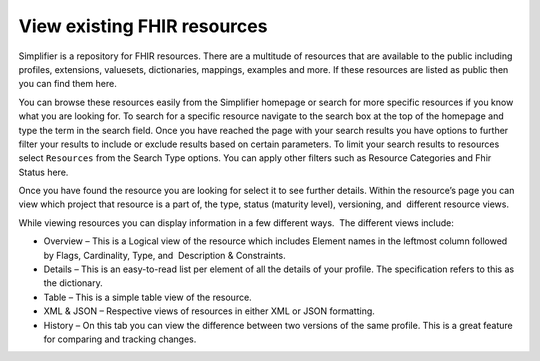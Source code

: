 View existing FHIR resources
============================
Simplifier is a repository for FHIR resources. There are a multitude of resources that are available to the public including profiles, extensions, valuesets, dictionaries, mappings, examples and more. If these resources are listed as public then you can find them here. 

You can browse these resources easily from the Simplifier homepage or search for more specific resources if you know what you are looking for. To search for a specific resource navigate to the search box at the top of the homepage and type the term in the search field. Once you have reached the page with your search results you have options to further filter your results to include or exclude results based on certain parameters. To limit your search results to resources select ``Resources`` from the Search Type options. You can apply other filters such as Resource Categories and Fhir Status here.

.. image:: ./images/Resourcessearch.PNG
  :align: center

Once you have found the resource you are looking for select it to see further details. Within the resource’s page you can view which project that resource is a part of, the type, status (maturity level), versioning, and  different resource views. 

While viewing resources you can display information in a few different ways.  The different views include:

* Overview – This is a Logical view of the resource which includes Element names in the leftmost column followed by Flags, Cardinality, Type, and  Description & Constraints.
* Details – This is an easy-to-read list per element of all the details of your profile. The specification refers to this as the dictionary. 
* Table – This is a simple table view of the resource.
* XML & JSON – Respective views of resources in either XML or JSON formatting. 
* History – On this tab you can view the difference between two versions of the same profile. This is a great feature for comparing and tracking changes.
